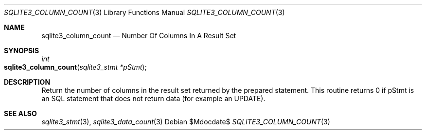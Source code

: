 .Dd $Mdocdate$
.Dt SQLITE3_COLUMN_COUNT 3
.Os
.Sh NAME
.Nm sqlite3_column_count
.Nd Number Of Columns In A Result Set
.Sh SYNOPSIS
.Ft int 
.Fo sqlite3_column_count
.Fa "sqlite3_stmt *pStmt"
.Fc
.Sh DESCRIPTION
Return the number of columns in the result set returned by the prepared statement.
This routine returns 0 if pStmt is an SQL statement that does not return
data (for example an UPDATE).
.Pp
.Sh SEE ALSO
.Xr sqlite3_stmt 3 ,
.Xr sqlite3_data_count 3

